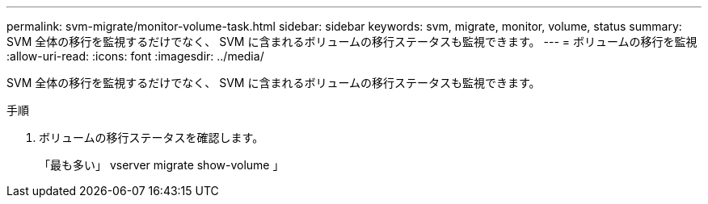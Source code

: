 ---
permalink: svm-migrate/monitor-volume-task.html 
sidebar: sidebar 
keywords: svm, migrate, monitor, volume, status 
summary: SVM 全体の移行を監視するだけでなく、 SVM に含まれるボリュームの移行ステータスも監視できます。 
---
= ボリュームの移行を監視
:allow-uri-read: 
:icons: font
:imagesdir: ../media/


[role="lead"]
SVM 全体の移行を監視するだけでなく、 SVM に含まれるボリュームの移行ステータスも監視できます。

.手順
. ボリュームの移行ステータスを確認します。
+
「最も多い」 vserver migrate show-volume 」


